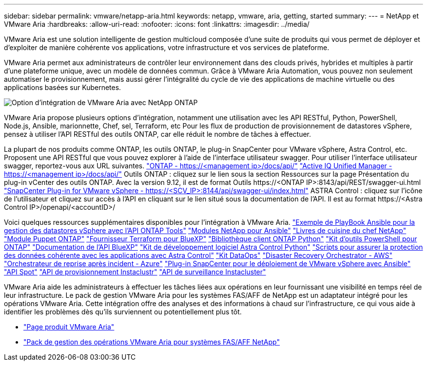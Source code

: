 ---
sidebar: sidebar 
permalink: vmware/netapp-aria.html 
keywords: netapp, vmware, aria, getting, started 
summary:  
---
= NetApp et VMware Aria
:hardbreaks:
:allow-uri-read: 
:nofooter: 
:icons: font
:linkattrs: 
:imagesdir: ../media/


[role="lead"]
VMware Aria est une solution intelligente de gestion multicloud composée d'une suite de produits qui vous permet de déployer et d'exploiter de manière cohérente vos applications, votre infrastructure et vos services de plateforme.

VMware Aria permet aux administrateurs de contrôler leur environnement dans des clouds privés, hybrides et multiples à partir d'une plateforme unique, avec un modèle de données commun. Grâce à VMware Aria Automation, vous pouvez non seulement automatiser le provisionnement, mais aussi gérer l'intégralité du cycle de vie des applications de machine virtuelle ou des applications basées sur Kubernetes.

image::netapp-aria-image01.png[Option d'intégration de VMware Aria avec NetApp ONTAP]

VMware Aria propose plusieurs options d'intégration, notamment une utilisation avec les API RESTful, Python, PowerShell, Node.js, Ansible, marionnette, Chef, sel, Terraform, etc Pour les flux de production de provisionnement de datastores vSphere, pensez à utiliser l'API RESTful des outils ONTAP, car elle réduit le nombre de tâches à effectuer.

La plupart de nos produits comme ONTAP, les outils ONTAP, le plug-in SnapCenter pour VMware vSphere, Astra Control, etc. Proposent une API RESTful que vous pouvez explorer à l'aide de l'interface utilisateur swagger.
Pour utiliser l'interface utilisateur swagger, reportez-vous aux URL suivantes.
link:https://docs.netapp.com/us-en/ontap-automation/reference/api_reference.html#access-the-ontap-api-documentation-page["ONTAP - ++https://<management ip>/docs/api/++"]
link:https://docs.netapp.com/us-en/active-iq-unified-manager/api-automation/concept_api_url_and_categories.html#accessing-the-online-api-documentation-page["Active IQ Unified Manager - ++https://<management ip>/docs/api/++"]
Outils ONTAP : cliquez sur le lien sous la section Ressources sur la page Présentation du plug-in vCenter des outils ONTAP. Avec la version 9.12, il est de format ++Outils https://<ONTAP IP>:8143/api/REST/swagger-ui.html++
link:https://docs.netapp.com/us-en/sc-plugin-vmware-vsphere/scpivs44_access_rest_apis_using_the_swagger_api_web_page.html["SnapCenter Plug-in for VMware vSphere - ++https://<SCV_IP>:8144/api/swagger-ui/index.html++"]
ASTRA Control : cliquez sur l'icône de l'utilisateur et cliquez sur accès à l'API en cliquant sur le lien situé sous la documentation de l'API. Il est au format ++https://<Astra Control IP>/openapi/<accountID>/++

Voici quelques ressources supplémentaires disponibles pour l'intégration à VMware Aria.
link:https://github.com/NetApp-Automation/ONTAP_Tools_Datastore_Management["Exemple de PlayBook Ansible pour la gestion des datastores vSphere avec l'API ONTAP Tools"]
link:https://galaxy.ansible.com/netapp["Modules NetApp pour Ansible"]
link:https://supermarket.chef.io/cookbooks?q=netapp["Livres de cuisine du chef NetApp"]
link:https://forge.puppet.com/modules/puppetlabs/netapp/readme["Module Puppet ONTAP"]
link:https://github.com/NetApp/terraform-provider-netapp-cloudmanager["Fournisseur Terraform pour BlueXP"]
link:https://pypi.org/project/netapp-ontap/["Bibliothèque client ONTAP Python"]
link:https://www.powershellgallery.com/packages/NetApp.ONTAP["Kit d'outils PowerShell pour ONTAP"]
link:https://services.cloud.netapp.com/developer-hub["Documentation de l'API BlueXP"]
link:https://github.com/NetApp/netapp-astra-toolkits["Kit de développement logiciel Astra Control Python"]
link:https://github.com/NetApp/Verda["Scripts pour assurer la protection des données cohérente avec les applications avec Astra Control"]
link:https://github.com/NetApp/netapp-dataops-toolkit["Kit DataOps"]
link:https://github.com/NetApp-Automation/DRO-AWS["Disaster Recovery Orchestrator - AWS"]
link:https://github.com/NetApp-Automation/DRO-Azure["Orchestrateur de reprise après incident - Azure"]
link:https://github.com/NetApp-Automation/SnapCenter-Plug-in-for-VMware-vSphere["Plug-in SnapCenter pour le déploiement de VMware vSphere avec Ansible"]
link:https://docs.spot.io/api/["API Spot"]
link:https://www.instaclustr.com/support/api-integrations/api-reference/provisioning-api/["API de provisionnement Instaclustr"]
link:https://www.instaclustr.com/support/api-integrations/api-reference/monitoring-api/["API de surveillance Instacluster"]

VMware Aria aide les administrateurs à effectuer les tâches liées aux opérations en leur fournissant une visibilité en temps réel de leur infrastructure. Le pack de gestion VMware Aria pour les systèmes FAS/AFF de NetApp est un adaptateur intégré pour les opérations VMware Aria. Cette intégration offre des analyses et des informations à chaud sur l'infrastructure, ce qui vous aide à identifier les problèmes dès qu'ils surviennent ou potentiellement plus tôt.

* link:https://www.vmware.com/products/aria.html["Page produit VMware Aria"]
* link:https://docs.vmware.com/en/VMware-Aria-Operations-for-Integrations/4.2/Management-Pack-for-NetApp-FAS-AFF/GUID-9B9C2353-3975-403A-8803-EBF6CDB62D2C.html["Pack de gestion des opérations VMware Aria pour systèmes FAS/AFF NetApp"]


